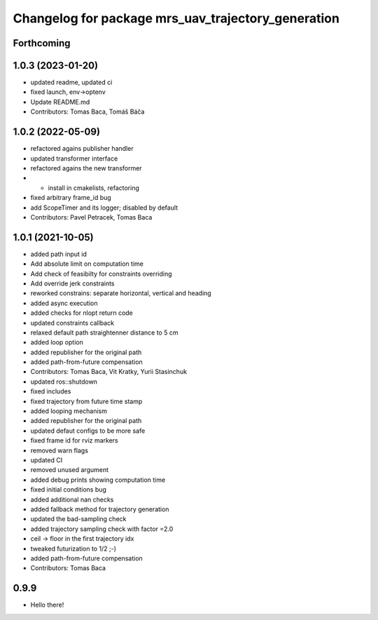 ^^^^^^^^^^^^^^^^^^^^^^^^^^^^^^^^^^^^^^^^^^^^^^^^^^^
Changelog for package mrs_uav_trajectory_generation
^^^^^^^^^^^^^^^^^^^^^^^^^^^^^^^^^^^^^^^^^^^^^^^^^^^

Forthcoming
-----------

1.0.3 (2023-01-20)
------------------
* updated readme, updated ci
* fixed launch, env->optenv
* Update README.md
* Contributors: Tomas Baca, Tomáš Báča

1.0.2 (2022-05-09)
------------------
* refactored agains publisher handler
* updated transformer interface
* refactored agains the new transformer
* + install in cmakelists, refactoring
* fixed arbitrary frame_id bug
* add ScopeTimer and its logger; disabled by default
* Contributors: Pavel Petracek, Tomas Baca

1.0.1 (2021-10-05)
------------------
* added path input id
* Add absolute limit on computation time
* Add check of feasibilty for constraints overriding
* Add override jerk constraints
* reworked constrains: separate horizontal, vertical and heading
* added async execution
* added checks for nlopt return code
* updated constraints callback
* relaxed default path straightenner distance to 5 cm
* added loop option
* added republisher for the original path
* added path-from-future compensation
* Contributors: Tomas Baca, Vit Kratky, Yurii Stasinchuk

* updated ros::shutdown
* fixed includes
* fixed trajectory from future time stamp
* added looping mechanism
* added republisher for the original path
* updated defaut configs to be more safe
* fixed frame id for rviz markers
* removed warn flags
* updated CI
* removed unused argument
* added debug prints showing computation time
* fixed initial conditions bug
* added additional nan checks
* added fallback method for trajectory generation
* updated the bad-sampling check
* added trajectory sampling check with factor =2.0
* ceil -> floor in the first trajectory idx
* tweaked futurization to 1/2 ;-)
* added path-from-future compensation
* Contributors: Tomas Baca

0.9.9
-----------
* Hello there!

